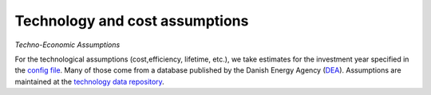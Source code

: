.. _technology_assumptions:

##########################################
Technology and cost assumptions
##########################################

*Techno-Economic Assumptions*

For the technological assumptions (cost,efficiency, lifetime, etc.), we take estimates for the investment year specified in the `config file <https://github.com/PyPSA/pypsa-eur-sec/blob/3daff49c9999ba7ca7534df4e587e1d516044fc3/config.default.yaml#L43>`_. Many of those come from a database published by the Danish Energy Agency (`DEA <https://ens.dk/en/our-services/projections-and-models/technology-data>`_). Assumptions are maintained at the `technology data repository <https://github.com/PyPSA/technology-data>`_.
